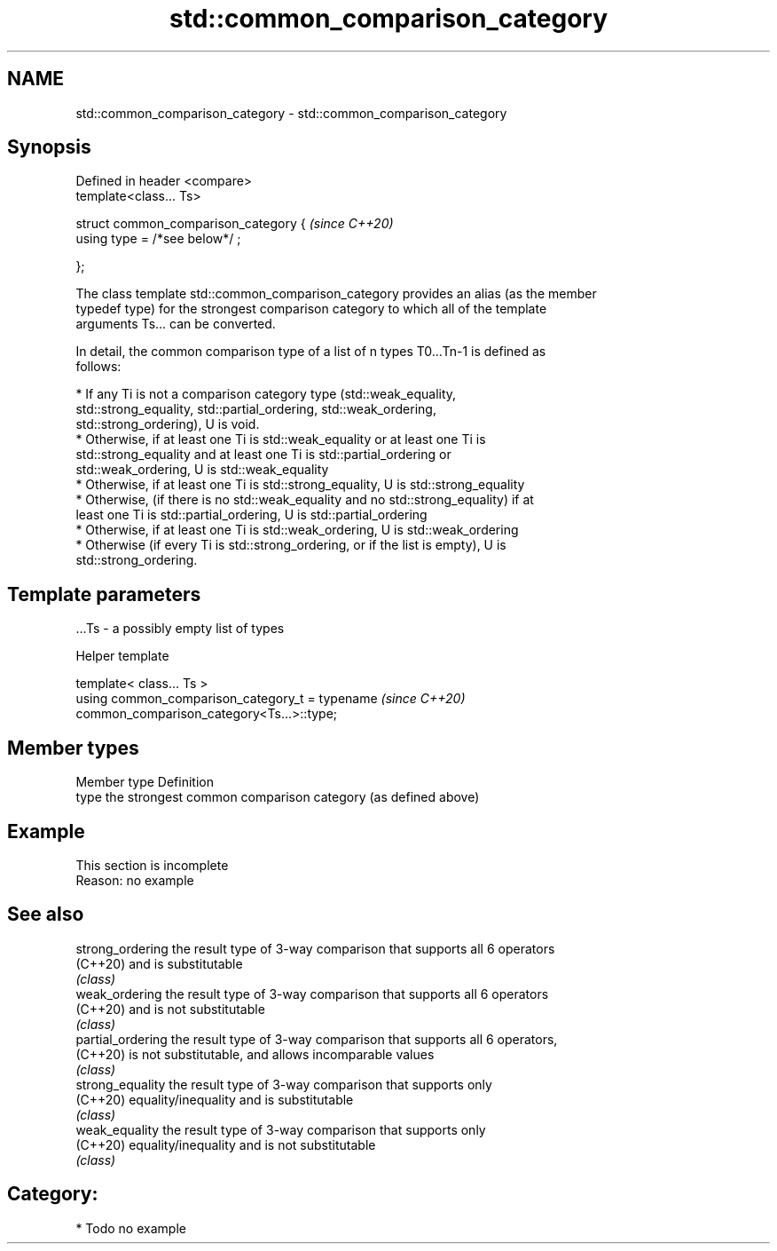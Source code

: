 .TH std::common_comparison_category 3 "2020.11.17" "http://cppreference.com" "C++ Standard Libary"
.SH NAME
std::common_comparison_category \- std::common_comparison_category

.SH Synopsis
   Defined in header <compare>
   template<class... Ts>

   struct common_comparison_category {  \fI(since C++20)\fP
     using type = /*see below*/ ;

   };

   The class template std::common_comparison_category provides an alias (as the member
   typedef type) for the strongest comparison category to which all of the template
   arguments Ts... can be converted.

   In detail, the common comparison type of a list of n types T0...Tn-1 is defined as
   follows:

     * If any Ti is not a comparison category type (std::weak_equality,
       std::strong_equality, std::partial_ordering, std::weak_ordering,
       std::strong_ordering), U is void.
     * Otherwise, if at least one Ti is std::weak_equality or at least one Ti is
       std::strong_equality and at least one Ti is std::partial_ordering or
       std::weak_ordering, U is std::weak_equality
     * Otherwise, if at least one Ti is std::strong_equality, U is std::strong_equality
     * Otherwise, (if there is no std::weak_equality and no std::strong_equality) if at
       least one Ti is std::partial_ordering, U is std::partial_ordering
     * Otherwise, if at least one Ti is std::weak_ordering, U is std::weak_ordering
     * Otherwise (if every Ti is std::strong_ordering, or if the list is empty), U is
       std::strong_ordering.

.SH Template parameters

   ...Ts - a possibly empty list of types

   Helper template

   template< class... Ts >
   using common_comparison_category_t = typename                          \fI(since C++20)\fP
   common_comparison_category<Ts...>::type;

.SH Member types

   Member type Definition
   type        the strongest common comparison category (as defined above)

.SH Example

    This section is incomplete
    Reason: no example

.SH See also

   strong_ordering  the result type of 3-way comparison that supports all 6 operators
   (C++20)          and is substitutable
                    \fI(class)\fP 
   weak_ordering    the result type of 3-way comparison that supports all 6 operators
   (C++20)          and is not substitutable
                    \fI(class)\fP 
   partial_ordering the result type of 3-way comparison that supports all 6 operators,
   (C++20)          is not substitutable, and allows incomparable values
                    \fI(class)\fP 
   strong_equality  the result type of 3-way comparison that supports only
   (C++20)          equality/inequality and is substitutable
                    \fI(class)\fP 
   weak_equality    the result type of 3-way comparison that supports only
   (C++20)          equality/inequality and is not substitutable
                    \fI(class)\fP 

.SH Category:

     * Todo no example
